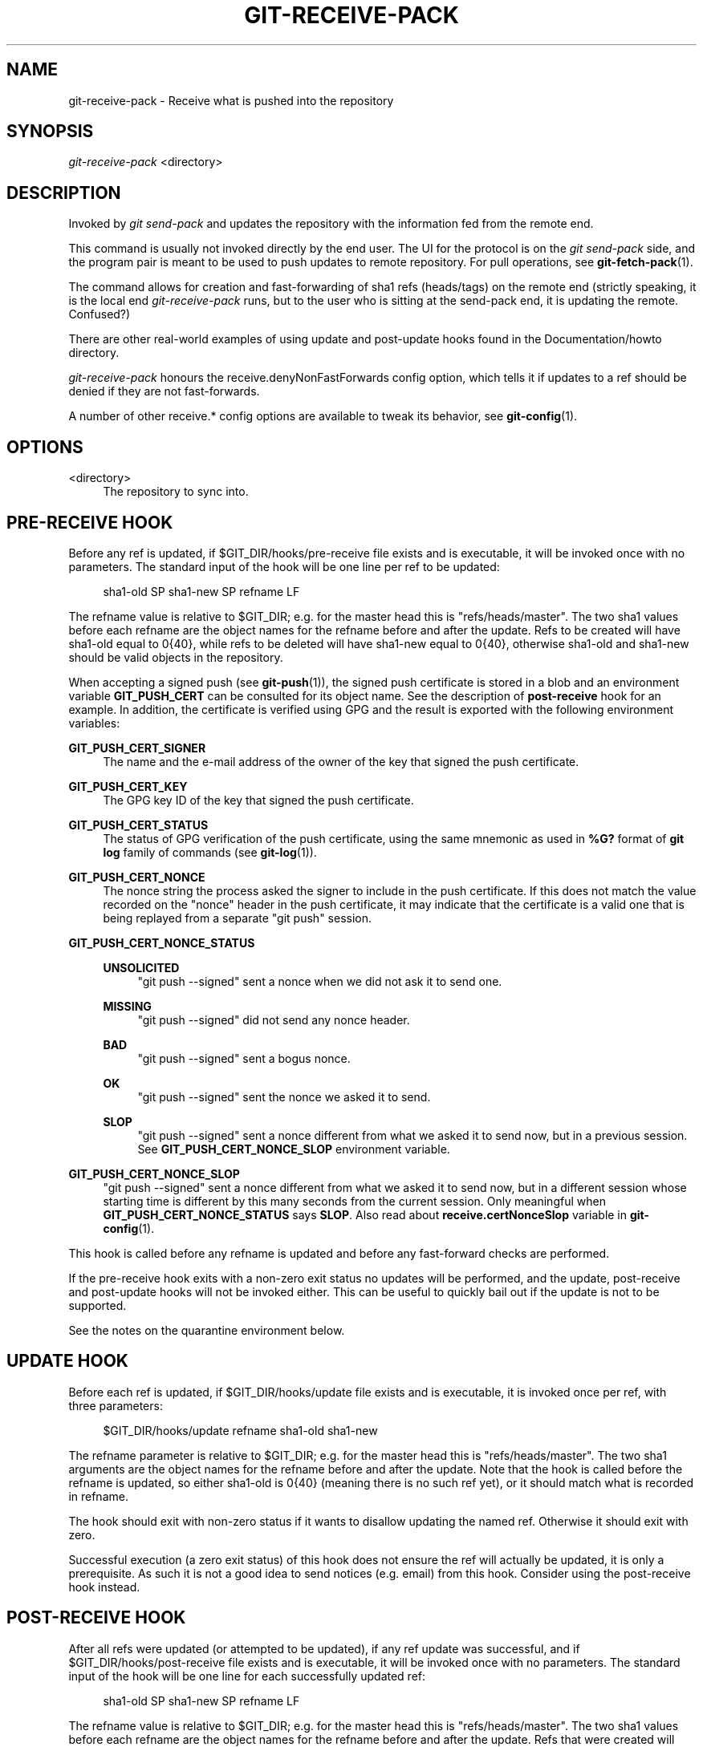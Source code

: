 '\" t
.\"     Title: git-receive-pack
.\"    Author: [FIXME: author] [see http://docbook.sf.net/el/author]
.\" Generator: DocBook XSL Stylesheets v1.79.1 <http://docbook.sf.net/>
.\"      Date: 05/21/2020
.\"    Manual: Git Manual
.\"    Source: Git 2.27.0.rc1.5.gae92ac8ae3
.\"  Language: English
.\"
.TH "GIT\-RECEIVE\-PACK" "1" "05/21/2020" "Git 2\&.27\&.0\&.rc1\&.5\&.gae" "Git Manual"
.\" -----------------------------------------------------------------
.\" * Define some portability stuff
.\" -----------------------------------------------------------------
.\" ~~~~~~~~~~~~~~~~~~~~~~~~~~~~~~~~~~~~~~~~~~~~~~~~~~~~~~~~~~~~~~~~~
.\" http://bugs.debian.org/507673
.\" http://lists.gnu.org/archive/html/groff/2009-02/msg00013.html
.\" ~~~~~~~~~~~~~~~~~~~~~~~~~~~~~~~~~~~~~~~~~~~~~~~~~~~~~~~~~~~~~~~~~
.ie \n(.g .ds Aq \(aq
.el       .ds Aq '
.\" -----------------------------------------------------------------
.\" * set default formatting
.\" -----------------------------------------------------------------
.\" disable hyphenation
.nh
.\" disable justification (adjust text to left margin only)
.ad l
.\" -----------------------------------------------------------------
.\" * MAIN CONTENT STARTS HERE *
.\" -----------------------------------------------------------------
.SH "NAME"
git-receive-pack \- Receive what is pushed into the repository
.SH "SYNOPSIS"
.sp
.nf
\fIgit\-receive\-pack\fR <directory>
.fi
.sp
.SH "DESCRIPTION"
.sp
Invoked by \fIgit send\-pack\fR and updates the repository with the information fed from the remote end\&.
.sp
This command is usually not invoked directly by the end user\&. The UI for the protocol is on the \fIgit send\-pack\fR side, and the program pair is meant to be used to push updates to remote repository\&. For pull operations, see \fBgit-fetch-pack\fR(1)\&.
.sp
The command allows for creation and fast\-forwarding of sha1 refs (heads/tags) on the remote end (strictly speaking, it is the local end \fIgit\-receive\-pack\fR runs, but to the user who is sitting at the send\-pack end, it is updating the remote\&. Confused?)
.sp
There are other real\-world examples of using update and post\-update hooks found in the Documentation/howto directory\&.
.sp
\fIgit\-receive\-pack\fR honours the receive\&.denyNonFastForwards config option, which tells it if updates to a ref should be denied if they are not fast\-forwards\&.
.sp
A number of other receive\&.* config options are available to tweak its behavior, see \fBgit-config\fR(1)\&.
.SH "OPTIONS"
.PP
<directory>
.RS 4
The repository to sync into\&.
.RE
.SH "PRE\-RECEIVE HOOK"
.sp
Before any ref is updated, if $GIT_DIR/hooks/pre\-receive file exists and is executable, it will be invoked once with no parameters\&. The standard input of the hook will be one line per ref to be updated:
.sp
.if n \{\
.RS 4
.\}
.nf
sha1\-old SP sha1\-new SP refname LF
.fi
.if n \{\
.RE
.\}
.sp
The refname value is relative to $GIT_DIR; e\&.g\&. for the master head this is "refs/heads/master"\&. The two sha1 values before each refname are the object names for the refname before and after the update\&. Refs to be created will have sha1\-old equal to 0{40}, while refs to be deleted will have sha1\-new equal to 0{40}, otherwise sha1\-old and sha1\-new should be valid objects in the repository\&.
.sp
When accepting a signed push (see \fBgit-push\fR(1)), the signed push certificate is stored in a blob and an environment variable \fBGIT_PUSH_CERT\fR can be consulted for its object name\&. See the description of \fBpost\-receive\fR hook for an example\&. In addition, the certificate is verified using GPG and the result is exported with the following environment variables:
.PP
\fBGIT_PUSH_CERT_SIGNER\fR
.RS 4
The name and the e\-mail address of the owner of the key that signed the push certificate\&.
.RE
.PP
\fBGIT_PUSH_CERT_KEY\fR
.RS 4
The GPG key ID of the key that signed the push certificate\&.
.RE
.PP
\fBGIT_PUSH_CERT_STATUS\fR
.RS 4
The status of GPG verification of the push certificate, using the same mnemonic as used in
\fB%G?\fR
format of
\fBgit log\fR
family of commands (see
\fBgit-log\fR(1))\&.
.RE
.PP
\fBGIT_PUSH_CERT_NONCE\fR
.RS 4
The nonce string the process asked the signer to include in the push certificate\&. If this does not match the value recorded on the "nonce" header in the push certificate, it may indicate that the certificate is a valid one that is being replayed from a separate "git push" session\&.
.RE
.PP
\fBGIT_PUSH_CERT_NONCE_STATUS\fR
.RS 4
.PP
\fBUNSOLICITED\fR
.RS 4
"git push \-\-signed" sent a nonce when we did not ask it to send one\&.
.RE
.PP
\fBMISSING\fR
.RS 4
"git push \-\-signed" did not send any nonce header\&.
.RE
.PP
\fBBAD\fR
.RS 4
"git push \-\-signed" sent a bogus nonce\&.
.RE
.PP
\fBOK\fR
.RS 4
"git push \-\-signed" sent the nonce we asked it to send\&.
.RE
.PP
\fBSLOP\fR
.RS 4
"git push \-\-signed" sent a nonce different from what we asked it to send now, but in a previous session\&. See
\fBGIT_PUSH_CERT_NONCE_SLOP\fR
environment variable\&.
.RE
.RE
.PP
\fBGIT_PUSH_CERT_NONCE_SLOP\fR
.RS 4
"git push \-\-signed" sent a nonce different from what we asked it to send now, but in a different session whose starting time is different by this many seconds from the current session\&. Only meaningful when
\fBGIT_PUSH_CERT_NONCE_STATUS\fR
says
\fBSLOP\fR\&. Also read about
\fBreceive\&.certNonceSlop\fR
variable in
\fBgit-config\fR(1)\&.
.RE
.sp
This hook is called before any refname is updated and before any fast\-forward checks are performed\&.
.sp
If the pre\-receive hook exits with a non\-zero exit status no updates will be performed, and the update, post\-receive and post\-update hooks will not be invoked either\&. This can be useful to quickly bail out if the update is not to be supported\&.
.sp
See the notes on the quarantine environment below\&.
.SH "UPDATE HOOK"
.sp
Before each ref is updated, if $GIT_DIR/hooks/update file exists and is executable, it is invoked once per ref, with three parameters:
.sp
.if n \{\
.RS 4
.\}
.nf
$GIT_DIR/hooks/update refname sha1\-old sha1\-new
.fi
.if n \{\
.RE
.\}
.sp
The refname parameter is relative to $GIT_DIR; e\&.g\&. for the master head this is "refs/heads/master"\&. The two sha1 arguments are the object names for the refname before and after the update\&. Note that the hook is called before the refname is updated, so either sha1\-old is 0{40} (meaning there is no such ref yet), or it should match what is recorded in refname\&.
.sp
The hook should exit with non\-zero status if it wants to disallow updating the named ref\&. Otherwise it should exit with zero\&.
.sp
Successful execution (a zero exit status) of this hook does not ensure the ref will actually be updated, it is only a prerequisite\&. As such it is not a good idea to send notices (e\&.g\&. email) from this hook\&. Consider using the post\-receive hook instead\&.
.SH "POST\-RECEIVE HOOK"
.sp
After all refs were updated (or attempted to be updated), if any ref update was successful, and if $GIT_DIR/hooks/post\-receive file exists and is executable, it will be invoked once with no parameters\&. The standard input of the hook will be one line for each successfully updated ref:
.sp
.if n \{\
.RS 4
.\}
.nf
sha1\-old SP sha1\-new SP refname LF
.fi
.if n \{\
.RE
.\}
.sp
The refname value is relative to $GIT_DIR; e\&.g\&. for the master head this is "refs/heads/master"\&. The two sha1 values before each refname are the object names for the refname before and after the update\&. Refs that were created will have sha1\-old equal to 0{40}, while refs that were deleted will have sha1\-new equal to 0{40}, otherwise sha1\-old and sha1\-new should be valid objects in the repository\&.
.sp
The \fBGIT_PUSH_CERT*\fR environment variables can be inspected, just as in \fBpre\-receive\fR hook, after accepting a signed push\&.
.sp
Using this hook, it is easy to generate mails describing the updates to the repository\&. This example script sends one mail message per ref listing the commits pushed to the repository, and logs the push certificates of signed pushes with good signatures to a logger service:
.sp
.if n \{\
.RS 4
.\}
.nf
#!/bin/sh
# mail out commit update information\&.
while read oval nval ref
do
        if expr "$oval" : \(aq0*$\(aq >/dev/null
        then
                echo "Created a new ref, with the following commits:"
                git rev\-list \-\-pretty "$nval"
        else
                echo "New commits:"
                git rev\-list \-\-pretty "$nval" "^$oval"
        fi |
        mail \-s "Changes to ref $ref" commit\-list@mydomain
done
# log signed push certificate, if any
if test \-n "${GIT_PUSH_CERT\-}" && test ${GIT_PUSH_CERT_STATUS} = G
then
        (
                echo expected nonce is ${GIT_PUSH_NONCE}
                git cat\-file blob ${GIT_PUSH_CERT}
        ) | mail \-s "push certificate from $GIT_PUSH_CERT_SIGNER" push\-log@mydomain
fi
exit 0
.fi
.if n \{\
.RE
.\}
.sp
.sp
The exit code from this hook invocation is ignored, however a non\-zero exit code will generate an error message\&.
.sp
Note that it is possible for refname to not have sha1\-new when this hook runs\&. This can easily occur if another user modifies the ref after it was updated by \fIgit\-receive\-pack\fR, but before the hook was able to evaluate it\&. It is recommended that hooks rely on sha1\-new rather than the current value of refname\&.
.SH "POST\-UPDATE HOOK"
.sp
After all other processing, if at least one ref was updated, and if $GIT_DIR/hooks/post\-update file exists and is executable, then post\-update will be called with the list of refs that have been updated\&. This can be used to implement any repository wide cleanup tasks\&.
.sp
The exit code from this hook invocation is ignored; the only thing left for \fIgit\-receive\-pack\fR to do at that point is to exit itself anyway\&.
.sp
This hook can be used, for example, to run \fBgit update\-server\-info\fR if the repository is packed and is served via a dumb transport\&.
.sp
.if n \{\
.RS 4
.\}
.nf
#!/bin/sh
exec git update\-server\-info
.fi
.if n \{\
.RE
.\}
.sp
.SH "QUARANTINE ENVIRONMENT"
.sp
When \fBreceive\-pack\fR takes in objects, they are placed into a temporary "quarantine" directory within the \fB$GIT_DIR/objects\fR directory and migrated into the main object store only after the \fBpre\-receive\fR hook has completed\&. If the push fails before then, the temporary directory is removed entirely\&.
.sp
This has a few user\-visible effects and caveats:
.sp
.RS 4
.ie n \{\
\h'-04' 1.\h'+01'\c
.\}
.el \{\
.sp -1
.IP "  1." 4.2
.\}
Pushes which fail due to problems with the incoming pack, missing objects, or due to the
\fBpre\-receive\fR
hook will not leave any on\-disk data\&. This is usually helpful to prevent repeated failed pushes from filling up your disk, but can make debugging more challenging\&.
.RE
.sp
.RS 4
.ie n \{\
\h'-04' 2.\h'+01'\c
.\}
.el \{\
.sp -1
.IP "  2." 4.2
.\}
Any objects created by the
\fBpre\-receive\fR
hook will be created in the quarantine directory (and migrated only if it succeeds)\&.
.RE
.sp
.RS 4
.ie n \{\
\h'-04' 3.\h'+01'\c
.\}
.el \{\
.sp -1
.IP "  3." 4.2
.\}
The
\fBpre\-receive\fR
hook MUST NOT update any refs to point to quarantined objects\&. Other programs accessing the repository will not be able to see the objects (and if the pre\-receive hook fails, those refs would become corrupted)\&. For safety, any ref updates from within
\fBpre\-receive\fR
are automatically rejected\&.
.RE
.SH "SEE ALSO"
.sp
\fBgit-send-pack\fR(1), \fBgitnamespaces\fR(7)
.SH "GIT"
.sp
Part of the \fBgit\fR(1) suite
